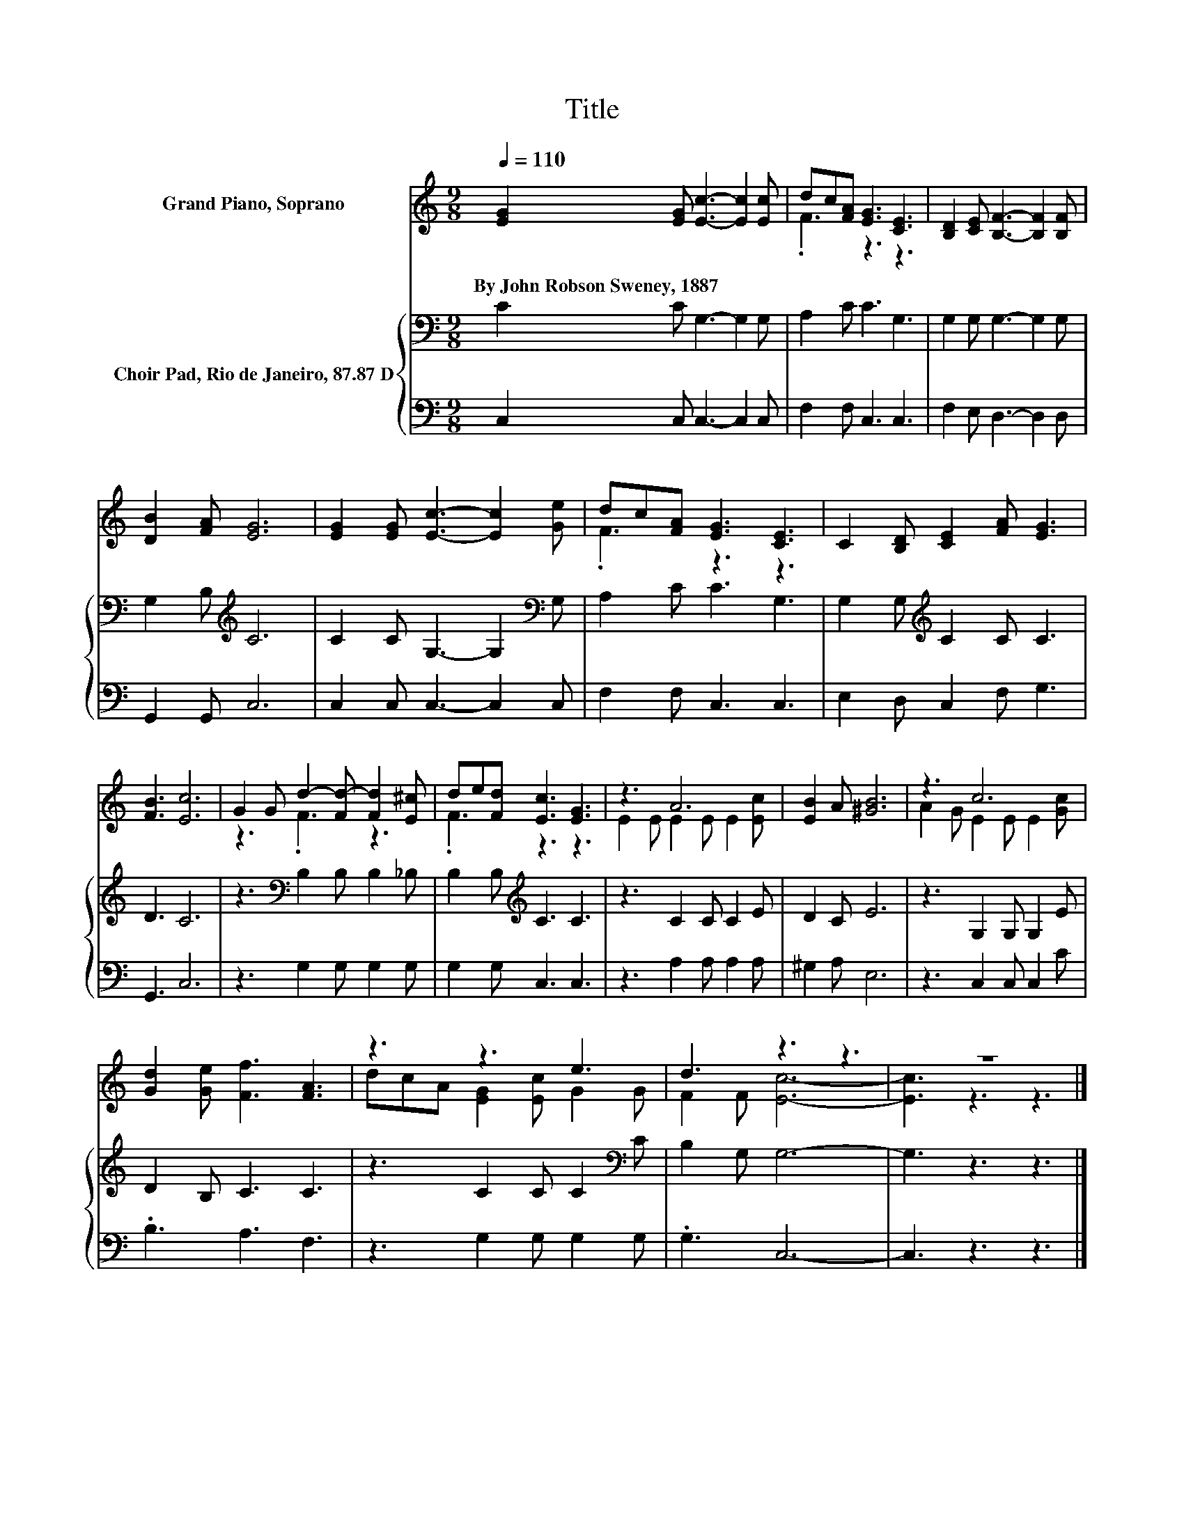 X:1
T:Title
%%score ( 1 2 ) { 3 | 4 }
L:1/8
Q:1/4=110
M:9/8
K:C
V:1 treble nm="Grand Piano, Soprano"
V:2 treble 
V:3 bass nm="Choir Pad, Rio de Janeiro, 87.87 D"
V:4 bass 
V:1
 [EG]2 [EG] [Ec]3- [Ec]2 [Ec] | dc[FA] [EG]3 [CE]3 | [B,D]2 [CE] [B,F]3- [B,F]2 [B,F] | %3
w: By~John~Robson~Sweney,~1887 * * * *|||
 [DB]2 [FA] [EG]6 | [EG]2 [EG] [Ec]3- [Ec]2 [Ge] | dc[FA] [EG]3 [CE]3 | C2 [B,D] [CE]2 [FA] [EG]3 | %7
w: ||||
 [FB]3 [Ec]6 | G2 G d2- [Fd-] [Fd]2 [E^c] | de[Fd] [Ec]3 [EG]3 | z3 A6 | [EB]2 A [^GB]6 | z3 c6 | %13
w: ||||||
 [Gd]2 [Ge] [Ff]3 [FA]3 | z3 z3 e3 | d3 z3 z3 | z9 |] %17
w: ||||
V:2
 x9 | .F3 z3 z3 | x9 | x9 | x9 | .F3 z3 z3 | x9 | x9 | z3 .F3 z3 | .F3 z3 z3 | E2 E E2 E E2 [Ec] | %11
 x9 | A2 G E2 E E2 [Gc] | x9 | dcA [EG]2 [Ec] G2 G | F2 F [Ec]6- | [Ec]3 z3 z3 |] %17
V:3
 C2 C G,3- G,2 G, | A,2 C C3 G,3 | G,2 G, G,3- G,2 G, | G,2 B,[K:treble] C6 | %4
 C2 C G,3- G,2[K:bass] G, | A,2 C C3 G,3 | G,2 G,[K:treble] C2 C C3 | D3 C6 | %8
 z3[K:bass] B,2 B, B,2 _B, | B,2 B,[K:treble] C3 C3 | z3 C2 C C2 E | D2 C E6 | z3 G,2 G, G,2 E | %13
 D2 B, C3 C3 | z3 C2 C C2[K:bass] C | B,2 G, G,6- | G,3 z3 z3 |] %17
V:4
 C,2 C, C,3- C,2 C, | F,2 F, C,3 C,3 | F,2 E, D,3- D,2 D, | G,,2 G,, C,6 | C,2 C, C,3- C,2 C, | %5
 F,2 F, C,3 C,3 | E,2 D, C,2 F, G,3 | G,,3 C,6 | z3 G,2 G, G,2 G, | G,2 G, C,3 C,3 | %10
 z3 A,2 A, A,2 A, | ^G,2 A, E,6 | z3 C,2 C, C,2 C | .B,3 A,3 F,3 | z3 G,2 G, G,2 G, | .G,3 C,6- | %16
 C,3 z3 z3 |] %17

